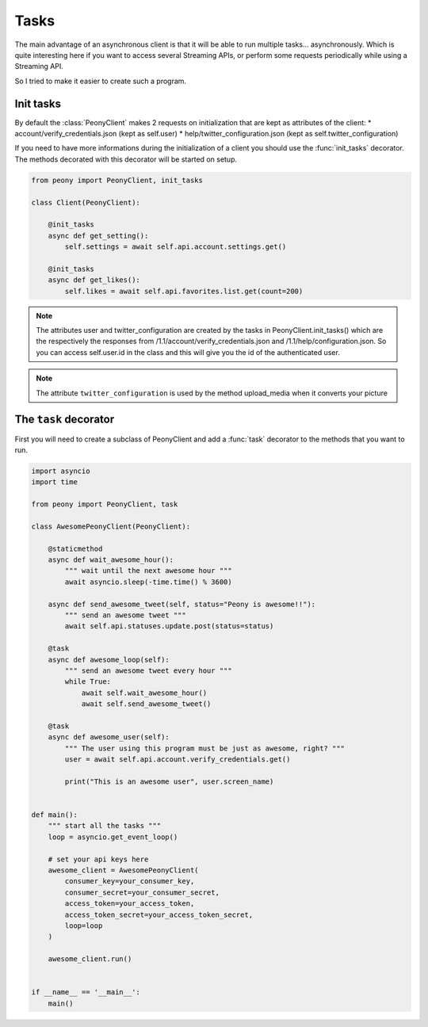 =======
 Tasks
=======

The main advantage of an asynchronous client is that it will be able to run
multiple tasks... asynchronously.
Which is quite interesting here if you want to access several Streaming APIs,
or perform some requests periodically while using a Streaming API.


So I tried to make it easier to create such a program.

Init tasks
----------

By default the :class:`PeonyClient` makes 2 requests on initialization that
are kept as attributes of the client:
* account/verify_credentials.json (kept as self.user)
* help/twitter_configuration.json (kept as self.twitter_configuration)

If you need to have more informations during the initialization of a client you
should use the :func:`init_tasks` decorator. The methods decorated with this
decorator will be started on setup.

.. code-block:: python

    from peony import PeonyClient, init_tasks

    class Client(PeonyClient):

        @init_tasks
        async def get_setting():
            self.settings = await self.api.account.settings.get()

        @init_tasks
        async def get_likes():
            self.likes = await self.api.favorites.list.get(count=200)


.. note::
    The attributes user and twitter_configuration are created by the tasks
    in PeonyClient.init_tasks() which are the respectively the responses from
    /1.1/account/verify_credentials.json and /1.1/help/configuration.json.
    So you can access self.user.id in the class and this will give you the id
    of the authenticated user.

.. note::
    The attribute ``twitter_configuration`` is used by the method
    upload_media when it converts your picture

The ``task`` decorator
----------------------

First you will need to create a subclass of PeonyClient and add a :func:`task`
decorator to the methods that you want to run.

.. code-block:: python

    import asyncio
    import time

    from peony import PeonyClient, task

    class AwesomePeonyClient(PeonyClient):

        @staticmethod
        async def wait_awesome_hour():
            """ wait until the next awesome hour """
            await asyncio.sleep(-time.time() % 3600)

        async def send_awesome_tweet(self, status="Peony is awesome!!"):
            """ send an awesome tweet """
            await self.api.statuses.update.post(status=status)

        @task
        async def awesome_loop(self):
            """ send an awesome tweet every hour """
            while True:
                await self.wait_awesome_hour()
                await self.send_awesome_tweet()

        @task
        async def awesome_user(self):
            """ The user using this program must be just as awesome, right? """
            user = await self.api.account.verify_credentials.get()

            print("This is an awesome user", user.screen_name)


    def main():
        """ start all the tasks """
        loop = asyncio.get_event_loop()

        # set your api keys here
        awesome_client = AwesomePeonyClient(
            consumer_key=your_consumer_key,
            consumer_secret=your_consumer_secret,
            access_token=your_access_token,
            access_token_secret=your_access_token_secret,
            loop=loop
        )

        awesome_client.run()


    if __name__ == '__main__':
        main()
